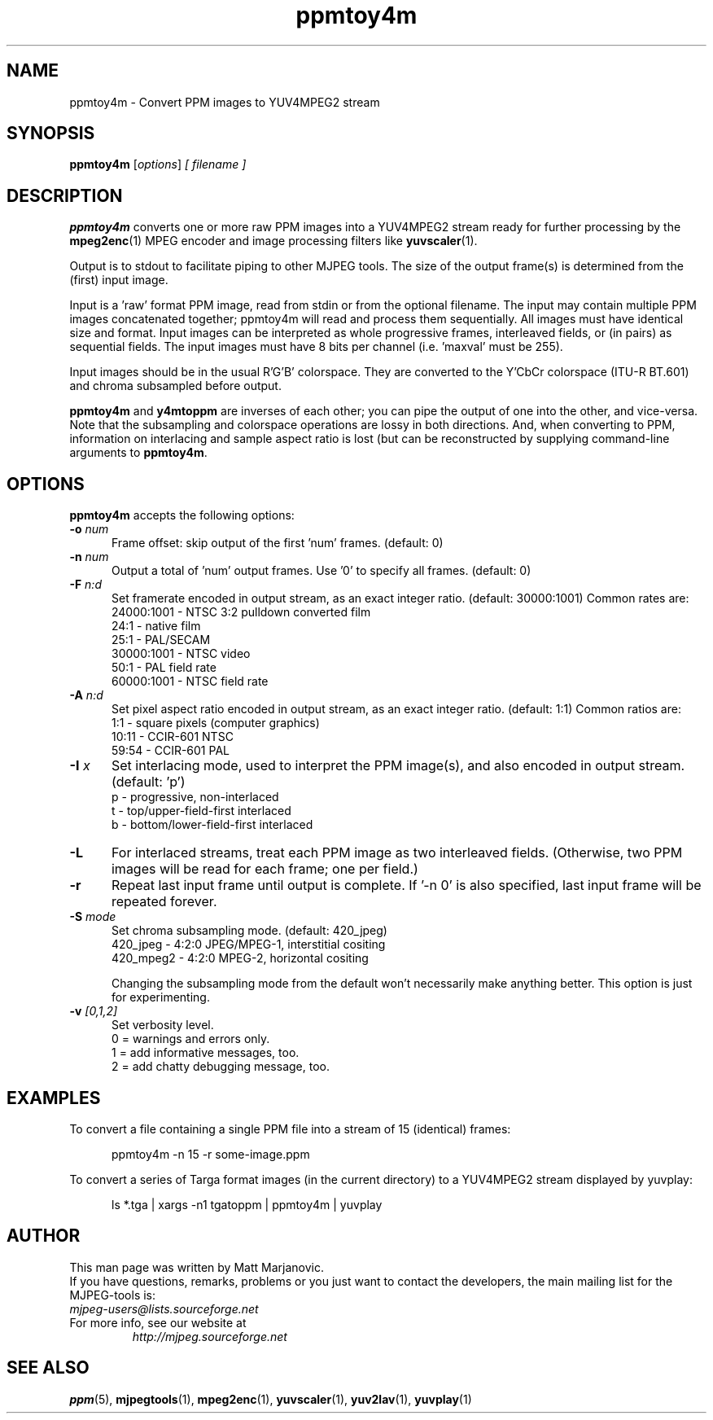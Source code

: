 .\" 
.TH "ppmtoy4m" "1" "28 October 2001" "MJPEG Linux Square" "MJPEG tools manual"
.SH "NAME"
ppmtoy4m \- Convert PPM images to YUV4MPEG2 stream

.SH "SYNOPSIS"
.B ppmtoy4m
.RI [ options ]
.I [ filename ]

.SH "DESCRIPTION"
\fBppmtoy4m\fP converts one or more raw PPM images into a YUV4MPEG2 stream
ready for further processing by the \fBmpeg2enc\fP(1) 
MPEG encoder and image processing filters like
\fByuvscaler\fP(1).

Output is to stdout to facilitate piping to other MJPEG tools.
The size of the output frame(s) is determined from the (first) input image.

Input is a 'raw' format PPM image, read from stdin or from the optional
filename.  The input may contain multiple PPM images concatenated together;
ppmtoy4m will read and process them sequentially.  All images must have
identical size and format.  Input images can be interpreted as whole
progressive frames, interleaved fields, or (in pairs) as sequential fields.
The input images must have 8 bits per channel (i.e. 'maxval' must be 255).

Input images should be in the usual R'G'B' colorspace.  They are converted
to the Y'CbCr colorspace (ITU-R BT.601) and chroma subsampled before output.

\fBppmtoy4m\fP and \fBy4mtoppm\fP are inverses of each other; you can
pipe the output of one into the other, and vice-versa.  Note that the
subsampling and colorspace operations are lossy in both directions.  And,
when converting to PPM, information on interlacing and sample aspect ratio
is lost (but can be reconstructed by supplying command-line arguments to
\fBppmtoy4m\fP.


.SH "OPTIONS"
\fBppmtoy4m\fP accepts the following options:

.TP 5
.BI \-o " num"
Frame offset:  skip output of the first 'num' frames.  (default: 0)
.TP 5
.BI \-n " num"
Output a total of 'num' output frames.  Use '0' to specify all frames.
(default: 0)
.TP 5
.BI \-F " n:d"
Set framerate encoded in output stream, as an exact integer ratio.
(default:  30000:1001)  Common rates are:
 24000:1001 - NTSC 3:2 pulldown converted film
       24:1 - native film
       25:1 - PAL/SECAM
 30000:1001 - NTSC video
       50:1 - PAL field rate
 60000:1001 - NTSC field rate
.TP 5
.BI \-A " n:d"
Set pixel aspect ratio encoded in output stream, as an exact integer ratio.
(default:  1:1)  Common ratios are:
     1:1  - square pixels (computer graphics)
    10:11 - CCIR-601 NTSC
    59:54 - CCIR-601 PAL
.TP 5
.BI \-I " x"
Set interlacing mode, used to interpret the PPM image(s), and also encoded
in output stream.  (default:  'p')
 p - progressive, non-interlaced
 t - top/upper-field-first interlaced
 b - bottom/lower-field-first interlaced
.TP 5
.BI \-L
For interlaced streams, treat each PPM image as two interleaved fields.
(Otherwise, two PPM images will be read for each frame; one per field.)
.TP 5
.BI \-r 
Repeat last input frame until output is complete.  If '-n 0' is also specified,
last input frame will be repeated forever.
.TP 5
.BI \-S " mode"
Set chroma subsampling mode.  (default:  420_jpeg)
  420_jpeg - 4:2:0 JPEG/MPEG-1, interstitial cositing 
 420_mpeg2 - 4:2:0 MPEG-2, horizontal cositing

Changing the subsampling mode from the default won't necessarily
make anything better.  This option is just for experimenting.
.TP 5
.BI \-v " [0,1,2]"
Set verbosity level.  
 0 = warnings and errors only.
 1 = add informative messages, too.
 2 = add chatty debugging message, too.

.SH "EXAMPLES"
.hw ppmtoy4m yuvplay tgatoppm
To convert a file containing a single PPM file into a stream of 15
(identical) frames:

.RS 5
ppmtoy4m -n 15 -r some-image.ppm
.RE

To convert a series of Targa format images (in the current directory)
to a YUV4MPEG2 stream displayed by yuvplay:

.RS 5
ls *.tga | xargs -n1 tgatoppm | ppmtoy4m | yuvplay
.RE

.SH "AUTHOR"
This man page was written by Matt Marjanovic.
.br 
If you have questions, remarks, problems or you just want to contact
the developers, the main mailing list for the MJPEG\-tools is:
  \fImjpeg\-users@lists.sourceforge.net\fP

.TP 
For more info, see our website at
.I http://mjpeg.sourceforge.net

.SH "SEE ALSO"
.BR ppm (5),
.BR mjpegtools (1),
.BR mpeg2enc (1),
.BR yuvscaler (1),
.BR yuv2lav (1),
.BR yuvplay (1)
